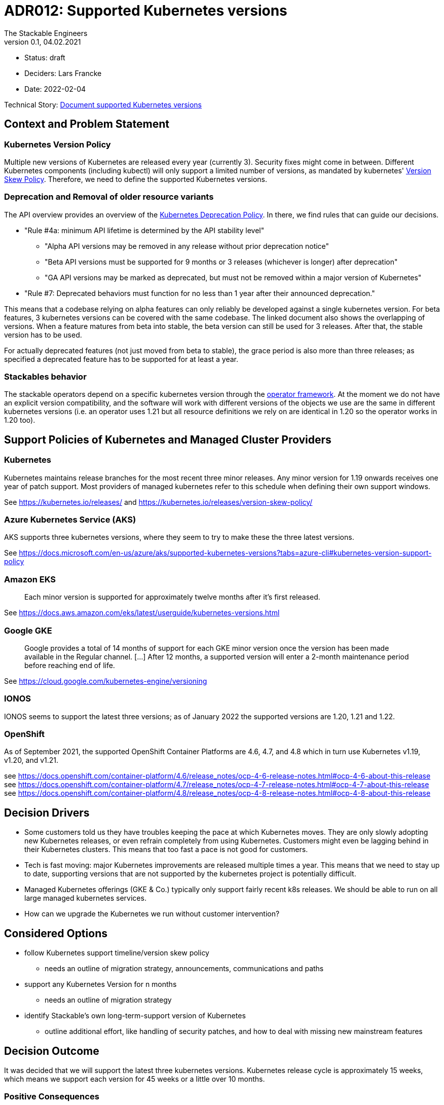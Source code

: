 = ADR012: Supported Kubernetes versions
The Stackable Engineers
v0.1, 04.02.2021
:status: draft

* Status: {status}
* Deciders: Lars Francke
* Date: 2022-02-04

Technical Story: https://github.com/stackabletech/documentation/issues/83[Document supported Kubernetes versions]

== Context and Problem Statement

=== Kubernetes Version Policy

Multiple new versions of Kubernetes are released every year (currently 3). Security fixes might come in between. Different Kubernetes components (including kubectl) will only support a limited number of versions, as mandated by kubernetes' https://kubernetes.io/releases/version-skew-policy/[Version Skew Policy]. Therefore, we need to define the supported Kubernetes versions. 

=== Deprecation and Removal of older resource variants

The API overview provides an overview of the https://kubernetes.io/docs/reference/using-api/deprecation-policy/#deprecating-a-feature-or-behavior[Kubernetes Deprecation Policy]. In there, we find rules that can guide our decisions.

* "Rule #4a: minimum API lifetime is determined by the API stability level"
** "Alpha API versions may be removed in any release without prior deprecation notice"
** "Beta API versions must be supported for 9 months or 3 releases (whichever is longer) after deprecation"
** "GA API versions may be marked as deprecated, but must not be removed within a major version of Kubernetes"
* "Rule #7: Deprecated behaviors must function for no less than 1 year after their announced deprecation."

This means that a codebase relying on alpha features can only reliably be developed against a single kubernetes version. For beta features, 3 kubernetes versions can be covered with the same codebase. The linked document also shows the overlapping of versions. When a feature matures from beta into stable, the beta version can still be used for 3 releases. After that, the stable version has to be used.

For actually deprecated features (not just moved from beta to stable), the grace period is also more than three releases; as specified a deprecated feature has to be supported for at least a year.

=== Stackables behavior

The stackable operators depend on a specific kubernetes version through the https://github.com/stackabletech/operator-rs[operator framework]. At the moment we do not have an explicit version compatibility, and the software will work with different versions of the objects we use are the same in different kubernetes versions (i.e. an operator uses 1.21 but all resource definitions we rely on are identical in 1.20 so the operator works in 1.20 too).

== Support Policies of Kubernetes and Managed Cluster Providers

=== Kubernetes

Kubernetes maintains release branches for the most recent three minor releases. Any minor version for 1.19 onwards receives one year of patch support. Most providers of managed kubernetes refer to this schedule when defining their own support windows.

See https://kubernetes.io/releases/ and https://kubernetes.io/releases/version-skew-policy/

=== Azure Kubernetes Service (AKS)

AKS supports three kubernetes versions, where they seem to try to make these the three latest versions.

See https://docs.microsoft.com/en-us/azure/aks/supported-kubernetes-versions?tabs=azure-cli#kubernetes-version-support-policy

=== Amazon EKS

> Each minor version is supported for approximately twelve months after it's first released.

See https://docs.aws.amazon.com/eks/latest/userguide/kubernetes-versions.html

=== Google GKE

> Google provides a total of 14 months of support for each GKE minor version once the version has been made available in the Regular channel. [...] After 12 months, a supported version will enter a 2-month maintenance period before reaching end of life.

See https://cloud.google.com/kubernetes-engine/versioning

=== IONOS

IONOS seems to support the latest three versions; as of January 2022 the supported versions are 1.20, 1.21 and 1.22.

=== OpenShift

As of September 2021, the supported OpenShift Container Platforms are 4.6, 4.7, and 4.8 which in turn use Kubernetes v1.19, v1.20, and v1.21.

see https://docs.openshift.com/container-platform/4.6/release_notes/ocp-4-6-release-notes.html#ocp-4-6-about-this-release
see https://docs.openshift.com/container-platform/4.7/release_notes/ocp-4-7-release-notes.html#ocp-4-7-about-this-release
see https://docs.openshift.com/container-platform/4.8/release_notes/ocp-4-8-release-notes.html#ocp-4-8-about-this-release


== Decision Drivers

* Some customers told us they have troubles keeping the pace at which Kubernetes moves. They are only slowly adopting new Kubernetes releases, or even refrain completely from using Kubernetes. Customers might even be lagging behind in their Kubernetes clusters. This means that too fast a pace is not good for customers.
* Tech is fast moving: major Kubernetes improvements are released multiple times a year. This means that we need to stay up to date, supporting versions that are not supported by the kubernetes project is potentially difficult.
* Managed Kubernetes offerings (GKE & Co.) typically only support fairly recent k8s releases. We should be able to run on all large managed kubernetes services.
* How can we upgrade the Kubernetes we run without customer intervention?

== Considered Options

* follow Kubernetes support timeline/version skew policy
    - needs an outline of migration strategy, announcements, communications and paths 
* support any Kubernetes Version for n months
    - needs an outline of migration strategy
* identify Stackable's own long-term-support version of Kubernetes
    - outline additional effort, like handling of security patches, and how to deal with missing new mainstream features

== Decision Outcome

It was decided that we will support the latest three kubernetes versions. Kubernetes release cycle is approximately 15 weeks, which means we support each version for 45 weeks or a little over 10 months.

=== Positive Consequences

According to the deprecation policy this means that we will have a single API version for every object across all 3 versions available, so we will be able to compile a single binary that works with all 3 versions of kubernetes.

In general, having to support less means we can focus more on building new features instead of maintaining compatibility over a large range of kubernetes versions.

=== Negative Consequences

This speed might be too fast for some users.

== Links

- https://kubernetes.io/releases/version-skew-policy/[Kubernetes Version Skew Policy]
- https://kubernetes.io/blog/2021/07/20/new-kubernetes-release-cadence/[Kubernetes Release Cadence]
- https://kubernetes.io/docs/reference/using-api/deprecation-policy/[Kubernetes Deprecation Policy]
